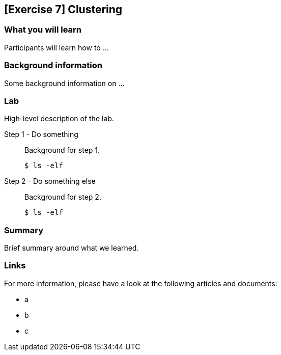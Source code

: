 == [Exercise 7] Clustering

=== What you will learn

Participants will learn how to ...


=== Background information

Some background information on ...


=== Lab

High-level description of the lab.

Step 1 - Do something::
Background for step 1.
+
[source,bash]
----
$ ls -elf
----

Step 2 - Do something else::
Background for step 2.
+
[source,bash]
----
$ ls -elf
----


=== Summary

Brief summary around what we learned.


=== Links

For more information, please have a look at the following articles and documents:

* a
* b
* c
